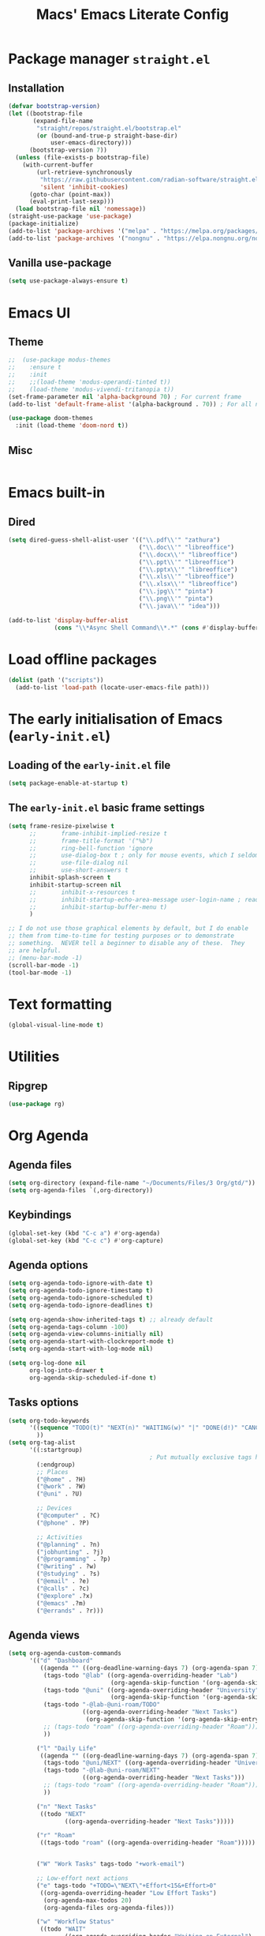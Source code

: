 #+title: Macs' Emacs Literate Config
#+startup: content indent

* Package manager =straight.el=
** Installation
#+begin_src emacs-lisp :tangle "init.el"
  (defvar bootstrap-version)
  (let ((bootstrap-file
         (expand-file-name
          "straight/repos/straight.el/bootstrap.el"
          (or (bound-and-true-p straight-base-dir)
              user-emacs-directory)))
        (bootstrap-version 7))
    (unless (file-exists-p bootstrap-file)
      (with-current-buffer
          (url-retrieve-synchronously
           "https://raw.githubusercontent.com/radian-software/straight.el/develop/install.el"
           'silent 'inhibit-cookies)
        (goto-char (point-max))
        (eval-print-last-sexp)))
    (load bootstrap-file nil 'nomessage))
  (straight-use-package 'use-package)
  (package-initialize)
  (add-to-list 'package-archives '("melpa" . "https://melpa.org/packages/") t)
  (add-to-list 'package-archives '("nongnu" . "https://elpa.nongnu.org/nongnu/") t)
#+end_src
** Vanilla use-package
#+begin_src emacs-lisp :tangle "init.el"
  (setq use-package-always-ensure t)
#+end_src
* Emacs UI
** Theme
#+begin_src emacs-lisp :tangle "init.el"
  ;;  (use-package modus-themes
  ;;    :ensure t
  ;;    :init
  ;;    ;;(load-theme 'modus-operandi-tinted t))
  ;;    (load-theme 'modus-vivendi-tritanopia t))
  (set-frame-parameter nil 'alpha-background 70) ; For current frame
  (add-to-list 'default-frame-alist '(alpha-background . 70)) ; For all new frames henceforth

  (use-package doom-themes
    :init (load-theme 'doom-nord t))
#+end_src
** Misc
#+begin_src emacs-lisp :tangle "init.el"

#+end_src
* Emacs built-in
** Dired
#+begin_src emacs-lisp :tangle "init.el"
  (setq dired-guess-shell-alist-user '(("\\.pdf\\'" "zathura")
                                       ("\\.doc\\'" "libreoffice")
                                       ("\\.docx\\'" "libreoffice")
                                       ("\\.ppt\\'" "libreoffice")
                                       ("\\.pptx\\'" "libreoffice")
                                       ("\\.xls\\'" "libreoffice")
                                       ("\\.xlsx\\'" "libreoffice")
                                       ("\\.jpg\\'" "pinta")
                                       ("\\.png\\'" "pinta")
                                       ("\\.java\\'" "idea")))

  (add-to-list 'display-buffer-alist
               (cons "\\*Async Shell Command\\*.*" (cons #'display-buffer-no-window nil)))
#+end_src
* Load offline packages
#+begin_src emacs-lisp :tangle "init.el"
  (dolist (path '("scripts"))
    (add-to-list 'load-path (locate-user-emacs-file path)))
#+end_src
* The early initialisation of Emacs (=early-init.el=)

** Loading of the =early-init.el= file
#+begin_src emacs-lisp :tangle "early-init.el"
  (setq package-enable-at-startup t)
#+end_src
** The =early-init.el= basic frame settings
#+begin_src emacs-lisp :tangle "early-init.el"
  (setq frame-resize-pixelwise t
        ;;       frame-inhibit-implied-resize t
        ;;       frame-title-format '("%b")
        ;;       ring-bell-function 'ignore
        ;;       use-dialog-box t ; only for mouse events, which I seldom use
        ;;       use-file-dialog nil
        ;;       use-short-answers t
        inhibit-splash-screen t
        inhibit-startup-screen nil
        ;;       inhibit-x-resources t
        ;;       inhibit-startup-echo-area-message user-login-name ; read the docstring
        ;;       inhibit-startup-buffer-menu t)
        )

  ;; I do not use those graphical elements by default, but I do enable
  ;; them from time-to-time for testing purposes or to demonstrate
  ;; something.  NEVER tell a beginner to disable any of these.  They
  ;; are helpful.
  ;; (menu-bar-mode -1)
  (scroll-bar-mode -1)
  (tool-bar-mode -1)
#+end_src
* Text formatting
#+begin_src emacs-lisp :tangle "init.el"
  (global-visual-line-mode t)
#+end_src
* Utilities
** Ripgrep
#+begin_src emacs-lisp :tangle "init.el"
(use-package rg)
#+end_src

* Org Agenda
** Agenda files
#+begin_src emacs-lisp :tangle "init.el"
  (setq org-directory (expand-file-name "~/Documents/Files/3 Org/gtd/"))
  (setq org-agenda-files `(,org-directory))
#+end_src
** Keybindings
#+begin_src emacs-lisp :tangle "init.el"
  (global-set-key (kbd "C-c a") #'org-agenda)
  (global-set-key (kbd "C-c c") #'org-capture)
#+end_src
** Agenda options
#+begin_src emacs-lisp :tangle "init.el"
  (setq org-agenda-todo-ignore-with-date t)
  (setq org-agenda-todo-ignore-timestamp t)
  (setq org-agenda-todo-ignore-scheduled t)
  (setq org-agenda-todo-ignore-deadlines t)

  (setq org-agenda-show-inherited-tags t) ;; already default
  (setq org-agenda-tags-column -100)
  (setq org-agenda-view-columns-initially nil)
  (setq org-agenda-start-with-clockreport-mode t)
  (setq org-agenda-start-with-log-mode nil)

  (setq org-log-done nil
        org-log-into-drawer t
        org-agenda-skip-scheduled-if-done t)
#+end_src

** Tasks options
#+begin_src emacs-lisp :tangle "init.el"
  (setq org-todo-keywords
        '((sequence "TODO(t)" "NEXT(n)" "WAITING(w)" "|" "DONE(d!)" "CANCELLED(c)")
          ))
  (setq org-tag-alist
        '((:startgroup)
                                          ; Put mutually exclusive tags here
          (:endgroup)
          ;; Places
          ("@home" . ?H)
          ("@work" . ?W)
          ("@uni" . ?U)

          ;; Devices
          ("@computer" . ?C)
          ("@phone" . ?P)

          ;; Activities
          ("@planning" . ?n)
          ("jobhunting" . ?j)
          ("@programming" . ?p)
          ("@writing" . ?w)
          ("@studying" . ?s)
          ("@email" . ?e)
          ("@calls" . ?c)
          ("@explore" .?x)
          ("@emacs" .?m)
          ("@errands" . ?r)))
#+end_src

** Agenda views
#+begin_src emacs-lisp :tangle "init.el"
  (setq org-agenda-custom-commands
        '(("d" "Dashboard"
           ((agenda "" ((org-deadline-warning-days 7) (org-agenda-span 7) (org-agenda-start-day "today")))
            (tags-todo "@lab" ((org-agenda-overriding-header "Lab")
                               (org-agenda-skip-function '(org-agenda-skip-entry-if 'timestamp))))
            (tags-todo "@uni" ((org-agenda-overriding-header "University")
                               (org-agenda-skip-function '(org-agenda-skip-entry-if 'timestamp))))
            (tags-todo "-@lab-@uni-roam/TODO"
                       ((org-agenda-overriding-header "Next Tasks")
                        (org-agenda-skip-function '(org-agenda-skip-entry-if 'timestamp))))
            ;; (tags-todo "roam" ((org-agenda-overriding-header "Roam")))
            ))

          ("l" "Daily Life"
           ((agenda "" ((org-deadline-warning-days 7) (org-agenda-span 7) (org-agenda-start-day "today")))
            (tags-todo "@uni/NEXT" ((org-agenda-overriding-header "University")))
            (tags-todo "-@lab-@uni-roam/NEXT"
                       ((org-agenda-overriding-header "Next Tasks")))
            ;; (tags-todo "roam" ((org-agenda-overriding-header "Roam")))
            ))

          ("n" "Next Tasks"
           ((todo "NEXT"
                  ((org-agenda-overriding-header "Next Tasks")))))

          ("r" "Roam"
           ((tags-todo "roam" ((org-agenda-overriding-header "Roam")))))


          ("W" "Work Tasks" tags-todo "+work-email")

          ;; Low-effort next actions
          ("e" tags-todo "+TODO=\"NEXT\"+Effort<15&+Effort>0"
           ((org-agenda-overriding-header "Low Effort Tasks")
            (org-agenda-max-todos 20)
            (org-agenda-files org-agenda-files)))

          ("w" "Workflow Status"
           ((todo "WAIT"
                  ((org-agenda-overriding-header "Waiting on External")
                   (org-agenda-files org-agenda-files)))
            (todo "REVIEW"
                  ((org-agenda-overriding-header "In Review")
                   (org-agenda-files org-agenda-files)))
            (todo "PLAN"
                  ((org-agenda-overriding-header "In Planning")
                   (org-agenda-todo-list-sublevels nil)
                   (org-agenda-files org-agenda-files)))
            (todo "BACKLOG"
                  ((org-agenda-overriding-header "Project Backlog")
                   (org-agenda-todo-list-sublevels nil)
                   (org-agenda-files org-agenda-files)))
            (todo "READY"
                  ((org-agenda-overriding-header "Ready for Work")
                   (org-agenda-files org-agenda-files)))
            (todo "ACTIVE"
                  ((org-agenda-overriding-header "Active Projects")
                   (org-agenda-files org-agenda-files)))
            ;;         ("j" "Journal Entries")
            ;;         ("jj" "Journal" entry
            ;;          (file+olp+datetree "~/Documents/Files/3 Org/Journal.org")
            ;;          "\n* %<%I:%M %p> - Journal :journal:\n\n%?\n\n"
            ;;          ;; ,(dw/read-file-as-string "~/Notes/Templates/Daily.org")
            ;;          :clock-in :clock-resume
            ;;          :empty-lines 1)
            ;;         ("jm" "Meeting" entry
            ;;          (file+olp+datetree "~/Documents/Files/3 Org/Journal.org")
            ;;          "* %<%I:%M %p> - %a :meetings:\n\n%?\n\n"
            ;;          :clock-in :clock-resume
            ;;          :empty-lines 1)		  ((org-agenda-overriding-header "Completed Projects")
            (todo "CANC"
                  ((org-agenda-overriding-header "Cancelled Projects")
                   (org-agenda-files org-agenda-files)))))))

  (setq org-agenda-prefix-format '((agenda . " %i %-12:c%?-12t%-6e% s")
                                   (todo . " %i %-12:c %-6e")
                                   (tags . " %i %-12:c")
                                   (search . " %i %-12:c")))
#+end_src

** Capture and Refile
#+begin_src emacs-lisp :tangle "init.el"
  (setq org-refile-targets
        '(("~/Documents/Files/3 Org/gtd/gtd.org" :maxlevel . 3)))

  ;; Save Org buffers after refiling!
  (advice-add 'org-refile :after 'org-save-all-org-buffers)

  (setq org-capture-templates
        `(("t" "Tasks / Projects")
          ("tt" "Task Inbox BACKLOG" entry (file+olp "~/Documents/Files/3 Org/gtd/gtd.org" "Tasks")
           "* BACKLOG %?\n  %U\n  %a\n  %i" :empty-lines 1)
          ("tn" "Task Inbox NEXT" entry (file+olp "~/Documents/Files/3 Org/gtd/gtd.org" "Tasks")
           "* NEXT %?\n  %U\n  %a\n  %i" :empty-lines 1)
          ("ts" "Task Tickler Scheduled" entry (file+olp "~/Documents/Files/3 Org/gtd/gtd.org" "Tickler")
           "* TODO %?\n  %U\n  %a\n  %i" :empty-lines 1)))
#+end_src

** Checklists
#+begin_src emacs-lisp :tangle "init.el"
  (require 'org-checklist)
#+end_src
** Holidays
#+begin_src emacs-lisp :tangle "init.el"
  (with-eval-after-load "calendar"
    (require 'japanese-holidays)
    (setq calendar-holidays ; 他の国の祝日も表示させたい場合は適当に調整
          (append japanese-holidays holiday-local-holidays holiday-other-holidays))
    (setq calendar-mark-holidays-flag t)	; 祝日をカレンダーに表示
    ;; 土曜日・日曜日を祝日として表示する場合、以下の設定を追加します。
    ;; デフォルトで設定済み
    (setq japanese-holiday-weekend '(0 6)	   ; 土日を祝日として表示
          japanese-holiday-weekend-marker	   ; 土曜日を水色で表示
          '(holiday nil nil nil nil nil japanese-holiday-saturday))
    (add-hook 'calendar-today-visible-hook 'japanese-holiday-mark-weekend)
    (add-hook 'calendar-today-invisible-hook 'japanese-holiday-mark-weekend))
#+end_src
* Japanese
** Fonts
#+begin_src emacs-lisp
  ;; Set decent default fonts for Japanese and Chinese,
  ;; but *only* if in a graphical context.
  ;; Set Japanese second so that Japanese glyphs override Chinese
  ;; when both charsets cover the same codepoints.
  (when (fboundp #'set-fontset-font)
    (set-fontset-font t 'japanese-jisx0213.2004-1
                      ;; Source Han Code JP: https://github.com/adobe-fonts/source-han-code-jp
                      (font-spec :family "Source Han Code JP")))
  (dolist (item '(("Source Han Code JP" . 1.25)))
    (add-to-list 'face-font-rescale-alist item))
#+end_src
** Japanese keyboard inside emacs
#+begin_src emacs-lisp :tangle "init.el"
  (use-package mozc
    :ensure t)
  (setq default-input-method "japanese-mozc")

#+end_src
* Evil Mode
#+begin_src emacs-lisp :tangle "init.el"
  (use-package evil :ensure t
    :init
    (setq evil-want-integration t)
    (setq evil-want-keybinding nil)
    (setq evil-want-C-u-scroll t)
    (setq evil-want-C-i-jump nil)
    :config
    (evil-mode 1)
    (define-key evil-insert-state-map (kbd "C-g") 'evil-normal-state)
    (define-key evil-insert-state-map (kbd "C-h") 'evil-delete-backward-char-and-join)
    (evil-set-undo-system 'undo-redo)

    ;; Use visual line motions even outside of visual-line-mode buffers
    (evil-global-set-key 'motion "j" 'evil-next-visual-line)
    (evil-global-set-key 'motion "k" 'evil-previous-visual-line)
    (evil-set-initial-state 'messages-buffer-mode 'normal)
    (evil-set-initial-state 'dashboard-mode 'normal))

  (use-package evil-collection :ensure t
    :init
    (evil-collection-init '(calendar dired calc ediff magit elfeed info emms nov pdf))
    )

  ;; Agenda + Org Mode
  (use-package evil-org
    :ensure t
    :after org
    :hook (org-mode . (lambda () evil-org-mode))
    :config
    (require 'evil-org-agenda)
    (evil-org-agenda-set-keys))
    #+end_src
* Completion
#+begin_src emacs-lisp :tangle "init.el"
  (use-package vertico
    :ensure t
    :custom
    (vertico-cycle t)
    :init
    (vertico-mode)
    (savehist-mode)
    (add-hook 'rfn-eshadow-update-overlay-hook #'vertico-directory-tidy))

  (use-package corfu
    :ensure t
    :init
    (setq tab-always-indent 'complete)
    (global-corfu-mode))


  (use-package marginalia
    :after vertico
    :ensure t
    :demand t
    :init
    (marginalia-mode))

  (use-package wgrep ;; Makes grep buffers editable
    :ensure t)

  (use-package consult
    :ensure t)

  (use-package embark
    :ensure t

    :bind
    (("C-." . embark-act)         ;; pick some comfortable binding
     ("C-;" . embark-dwim)        ;; good alternative: M-.
     ("C-h B" . embark-bindings)) ;; alternative for `describe-bindings'

    :init

    ;; Optionally replace the key help with a completing-read interface
    (setq prefix-help-command #'embark-prefix-help-command)

    ;; Show the Embark target at point via Eldoc. You may adjust the
    ;; Eldoc strategy, if you want to see the documentation from
    ;; multiple providers. Beware that using this can be a little
    ;; jarring since the message shown in the minibuffer can be more
    ;; than one line, causing the modeline to move up and down:

    ;; (add-hook 'eldoc-documentation-functions #'embark-eldoc-first-target)
    ;; (setq eldoc-documentation-strategy #'eldoc-documentation-compose-eagerly)

    :config

    ;; Hide the mode line of the Embark live/completions buffers
    (add-to-list 'display-buffer-alist
                 '("\\`\\*Embark Collect \\(Live\\|Completions\\)\\*"
                   nil
                   (window-parameters (mode-line-format . none)))))

  ;; Consult users will also want the embark-consult package.
  (use-package embark-consult
    :ensure t ; only need to install it, embark loads it after consult if found
    :hook
    (embark-collect-mode . consult-preview-at-point-mode))

  (use-package orderless
    :ensure t
    :custom
    (completion-styles '(orderless basic))
    (completion-category-overrides '((file (styles basic partial-completion)))))

#+end_src
* Org Mode
** Change Backup Files' Path
#+begin_src emacs-lisp :tangle "init.el"
  ;; Stop creating backup files
  ;; (setq make-backup-files nil)
  (setq backup-directory-alist '((".*" . "~/.Trash")))
  (setq initial-major-mode 'org-mode)
  (setq initial-scratch-message "")
#+end_src
** Org Mode Config
#+begin_src emacs-lisp :tangle "init.el"
  (use-package org
    :ensure nil
    :config
    (setq org-structure-template-alist
          '(("s" . "src")
            ("e" . "src emacs-lisp")
            ("E" . "src emacs-lisp :results value code :lexical t")
            ("t" . "src emacs-lisp :tangle FILENAME")
            ("T" . "src emacs-lisp :tangle FILENAME :mkdirp yes")
            ("x" . "example")
            ("X" . "export")
            ("q" . "quote"))))
#+end_src
** Timers
#+begin_src emacs-lisp :tangle "init.el"
  (setq org-clock-sound "~/.emacs.d/assets/pomodoro-end.wav")
#+end_src
** Org UI
*** General
#+begin_src emacs-lisp :tangle "init.el"
  ;; (custom-set-faces
  ;;  '(org-level-1 ((t (:inherit outline-1 :height 2.0))))
  ;;  '(org-level-2 ((t (:inherit outline-2 :height 1.5))))
  ;;  '(org-level-3 ((t (:inherit outline-3 :height 1.4))))
  ;;  '(org-level-4 ((t (:inherit outline-4 :height 1.2))))
  ;;  '(org-level-5 ((t (:inherit outline-5 :height 1.0))))
  ;;  )
  (setq org-ellipsis " ▾"
        org-hide-emphasis-markers nil)

  (defun lispy/org-mode-visual-fill ()
    (setq visual-fill-column-width 110
          visual-fill-column-center-text t)
    (visual-fill-column-mode t))

  (use-package visual-fill-column
    :ensure t
    :hook (org-mode . lispy/org-mode-visual-fill))

  (setq org-image-actual-width nil)
  (org-indent-mode nil)
#+end_src
*** Org Superstar
#+begin_src emacs-lisp :tangle "init.el"
  (use-package org-superstar
    :ensure t
    :config
    (org-superstar-mode)
    (setq org-superstar-remove-leading-stars t
          org-superstar-headline-bullets-list '("◉" "○" "●" "○" "●" "○" "●")))
#+end_src
** Org Alert
#+begin_src emacs-lisp :tangle "init.el"
  (use-package org-alert
    :config
    (setq alert-default-style 'libnotify)
    (setq org-alert-interval 300
          org-alert-notify-cutoff 30
          org-alert-notify-after-event-cutoff 10)
    )
#+end_src
** Org-Download - Drag and drop images
#+begin_src emacs-lisp :tangle "init.el"
  (use-package org-download
    :ensure t
    :config
    (setq-default org-download-image-dir "~/Documents/Files/3 Org/Roam/images")
    (setq-default org-download-heading-lvl nil)
    )
#+end_src
* Applications
** Elfeed
#+begin_src emacs-lisp :tangle "init.el"
  (use-package elfeed
    :ensure t
    :config
    (global-set-key (kbd "C-x w") 'elfeed)
    ;; Somewhere in your .emacs file
    (setq elfeed-feeds
          '("https://www.hotnews.ro/rss/actualitate"))
    (setq elfeed-feeds
          '(("https://www.nhk.or.jp/rss/news/cat0.xml" japan)
            ("https://www.hotnews.ro/rss/actualitate" romania)))
    )
#+end_src
** Magit
#+begin_src emacs-lisp :tangle "init.el"
  (use-package magit
    :ensure t)

#+end_src
** Emms Music Player
#+begin_src emacs-lisp :tangle "init.el"
  (use-package emms
    :config
    (emms-all)
    (setq emms-player-list '(emms-player-mpv)
          emms-info-functions '(emms-info-native)))
#+end_src
* Productivity
** Pomodoro
#+begin_src emacs-lisp :tangle "init.el"
  (use-package org-pomodoro
    :ensure t
    :init
    (setq org-pomodoro-start-sound "~/.emacs.d/assets/pomodoro-start.wav"))
#+end_src
** Nov.el
#+begin_src emacs-lisp :tangle "init.el"
  (use-package nov
    :config
    (add-to-list 'auto-mode-alist '("\\.epub\\'" . nov-mode))
    )

  (use-package org-noter)
#+end_src
** PDF Tools
#+begin_src emacs-lisp :tangle "init.el"
  (use-package pdf-tools
    :config
    (pdf-tools-install))
#+end_src
* Org-Roam
** Main Configuration
#+begin_src emacs-lisp :tangle "init.el"
  (use-package org-roam
    :commands (org-roam-node-list)
    :ensure t
    :init
    (setq org-roam-v2-ack t)
    :custom
    (org-roam-directory "~/Documents/Files/3 Org/Roam")
    (org-roam-completion-everywhere t)
    (setq org-roam-dailies-capture-templates
          '(("d" "default" entry "* %<%I:%M %p>: %?"
             :if-new (file+head "%<%Y-%m-%d>.org" "#+title: %<%Y-%m-%d>\n#+filetags: dailies"))))
    (org-roam-capture-templates
     '(("d" "default" plain
        "%?"
        :if-new (file+head "${slug}.org" "#+title: ${title}\n#+date:%U\n")
        :unnarrowed t)
       ("l" "programming language" plain
        "* Characteristics\n\n- Family: %?\n- Inspired by: \n\n* Reference:\n\n"
        :if-new (file+head "${slug}.org" "#+title: ${title}\n")
        :unnarrowed t)
       ("b" "book notes" plain

        (file "~/Documents/Roam/Templates/BookNoteTemplate.org")
        :if-new (file+head "${slug}.org" "#+title: ${title}\n")
        :unnarrowed t)
       ("p" "project" plain "* Goals\n\n%?\n\n* Tasks\n\n** TODO Add initial tasks\n\n* Dates\n\n"
        :if-new (file+head "${slug}.org" "#+title: ${title}\n#+filetags: Project")
        :unnarrowed t)
       )
     )
    (setq org-roam-node-display-template
          (concat "${title:*} "
                  (propertize "${tags:10}" 'face 'org-tag)))
    :bind (("C-c n l" . org-roam-buffer-toggle)
           ;;("C-c n f" . org-roam-node-find)
           ("C-c n i" . org-roam-node-insert)
           ("C-c n I" . org-roam-node-insert-immediate)
           :map org-mode-map
           ("C-M-i" . completion-at-point)
           :map org-roam-dailies-map
           ("Y" . org-roam-dailies-capture-yesterday)
           ("T" . org-roam-dailies-capture-tomorrow))
    :bind-keymap
    ("C-c n d" . org-roam-dailies-map)
    :config
    (require 'org-roam-dailies) ;; Ensure the keymap is available
    (org-roam-db-autosync-mode))
#+end_src

** Org Roam UI
#+begin_src emacs-lisp :tangle "init.el"
  (use-package org-roam-ui
    :ensure t
    :after org-roam
    ;;         normally we'd recommend hooking orui after org-roam, but since org-roam does not have
    ;;         a hookable mode anymore, you're advised to pick something yourself
    ;;         if you don't care about startup time, use
    :hook (after-init . org-roam-ui-mode)
    :config
    (setq org-roam-ui-sync-theme t
          org-roam-ui-follow t
          org-roam-ui-update-on-save t
          org-roam-ui-open-on-start t))
#+end_src
** Find nodes by filter
#+begin_src emacs-lisp :tangle "init.el"
  ;; Filter function to get only those nodes with the tag-name in them
  (defun my/org-roam-filter-by-tag-fn (tag-name)
    (lambda (node)
      (member tag-name (org-roam-node-tags node))))

  ;; Filter function to get only those nodes' files with the tag-name in them
  (defun my/org-roam-list-notes-by-tag-filenames (tag-name)
    (mapcar #'org-roam-node-file
            (seq-filter
             (my/org-roam-filter-by-tag-fn tag-name)
             (org-roam-node-list))))

  ;; Filter function to get only those nodes without the tag-name in them
  (defun my/org-roam-filter-by-tag-fn--exclusion (tag-name)
    (lambda (node)
      (not (member tag-name (org-roam-node-tags node)))))

  ;; Filter function to get only those nodes' files without the tag-name in them
  (defun my/org-roam-list-notes-by-tag-filenames--exclusion (tag-name)
    (mapcar #'org-roam-node-file
            (seq-filter
             (my/org-roam-filter-by-tag-fn--exclusion tag-name)
             (org-roam-node-list))))

  ;; This function asks for direct input of tag, without help in minibuffer
  ;; (defun my/org-roam-find-by-tag (tag-name)
  ;;   (interactive "sTag: ")
  ;;   (org-roam-node-find nil nil (my/org-roam-filter-by-tag-fn tag-name)))

  ;; Eval after Org-Roam is loaded because I am using the 'org-roam-db-query' as a dependency

  (defun my/org-roam-find-by-tag ()
    (interactive)
    (unless (featurep 'org-roam-db)
      (require 'org-roam-db))
    (let ((tag-name (completing-read "Choose a tag: " (mapcar 'car (org-roam-db-query "SELECT tag FROM tags")))))
      (org-roam-node-find
       nil
       nil
       (my/org-roam-filter-by-tag-fn tag-name))))

  ;; Exclude dailies
  (defun my/org-roam-find-without-dailies ()
    (interactive)
    (unless (featurep 'org-roam-db)
      (require 'org-roam-db))
    (let ((tag-name "dailies"))
      (org-roam-node-find
       nil
       nil
       (my/org-roam-filter-by-tag-fn--exclusion tag-name))))

  (global-set-key (kbd "C-c n f") 'my/org-roam-find-without-dailies)
  (global-set-key (kbd "C-c n t") 'my/org-roam-find-by-tag)
#+end_src
* Programming
** Projectile
#+begin_src emacs-lisp :tangle "init.el"
  (use-package projectile
    :ensure t
    :config
    (projectile-mode +1)
    (setq projectile-project-search-path '(("~/Documents/Projects" . 1) "~/.emacs.d/" "~/Documents/Files/"))
    ;; Recommended keymap prefix on Windows/Linux
    (define-key projectile-mode-map (kbd "C-c p") 'projectile-command-map)
    )
#+end_src
** Webdev
+begin_src emacs-lisp :tangle "init.el"
;; web-mode
(setq web-mode-markup-indent-offset 4)
(setq web-mode-code-indent-offset 4)
(setq web-mode-css-indent-offset 4)
(use-package web-mode
:ensure t
:mode (("\\.js\\'" . web-mode)
("\\.jsx\\'" .  web-mode)
("\\.ts\\'" . web-mode)
("\\.tsx\\'" . web-mode)
("\\.html\\'" . web-mode))
:commands web-mode)

;; (use-package tree-sitter
;;   :config
;;   (add-hook 'tree-sitter-after-on-hook #'tree-sitter-hl-mode)
;;   (tree-sitter-require 'tsx)
;;   (add-to-list 'tree-sitter-major-mode-language-alist '(typescript-tsx-mode . tsx))
;;   )
;; (use-package tree-sitter-langs
;;   :after tree-sitter
;;   :config
;;   (tree-sitter-require 'tsx)
;;   (add-to-list 'tree-sitter-major-mode-language-alist '(typescript-tsx-mode . tsx))
;;   )

(use-package lsp-mode
:ensure t
:hook (
(web-mode . lsp-deferred)
(lsp-mode . lsp-enable-which-key-integration)
)
:commands lsp-deferred)

(use-package lsp-ui
:ensure t
:commands lsp-ui-mode)

(use-package typescript-mode
:mode 
(("\\.ts\\'" . typescript-mode)
("\\.tsx\\'" . tsx-ts-mode))
:init
(setq typescript-tsx-indent-offset 2)
(setq typescript-indent-level 2)
:hook
(typescript-mode-hook . subword-mode)
:config)


(use-package prettier-js
:ensure t)
(add-hook 'web-mode-hook #'(lambda ()
(enable-minor-mode
'("\\.jsx?\\'" . prettier-js-mode))
(enable-minor-mode
'("\\.tsx?\\'" . prettier-js-mode))))

(use-package tide
:ensure t
:config
(add-hook 'typescript-mode-hook
(lambda ()
(tide-setup)
(flycheck-mode t)
(setq flycheck-check-syntax-automatically '(save mode-enabled))
(eldoc-mode t)
(company-mode-on))))
+end_src
** Line Numbers
#+begin_src emacs-lisp :tangle "init.el"
  (setq display-line-numbers-type 'relative)
  (add-hook 'prog-mode-hook 'display-line-numbers-mode)
#+end_src
** Lsp
#+begin_src emacs-lisp :tangle "init.el"
  (use-package lsp-mode
    :commands (lsp lsp-deferred)
    :init
    (setq lsp-keymap-prefix "C-c l")  ;; Or 'C-l', 's-l'
    :hook (
           js-mode . lsp)
    :config
    (lsp-enable-which-key-integration t))
  (use-package lsp-ui)
  (use-package flycheck
    :ensure t
    :config
    (add-hook 'after-init-hook #'global-flycheck-mode))
#+end_src
* Keybindings
** Which-key
#+begin_src emacs-lisp :tangle "init.el"
  (use-package which-key
    :ensure t
    :config
    (which-key-mode))
#+end_src
** General
#+begin_src emacs-lisp :tangle "init.el"
  (use-package general
    :ensure t
    :config
    (general-evil-setup t)

    (general-create-definer my-general-keys
      :states '(normal insert visual emacs)
      :keymaps 'override
      :prefix "SPC" ;; set leader
      :global-prefix "M-SPC") ;; access leader in insert mode


    (my-general-keys
      "t"  '(:ignore t :which-key "Toggles")
      "tt" '(counsel-load-theme :which-key "choose theme")

      "b"  '(:ignore t :which-key "Buffers")
      "bh" '(previous-buffer :which-key "Previous Buffer")
      "bl" '(previous-buffer :which-key "Next Buffer")
      "bf" '(switch-to-buffer :which-key "List Buffers")
      "br" '(ivy-resume :which-key "Resume last completion buffer")

      "f" '(:ignore t :which-key "Find")
      "fo" '(consult-outline :which-key "Find outline")
      "fb" '(consult-buffer :which-key "Find buffer")
      "fe" '((lambda () (interactive) (find-file "~/.emacs.d/")) :which-key "Open Emacs Dired")
      "fg" '(consult-ripgrep :which-key "Ripgrep current dir")
      "f." '((lambda () (interactive) (find-file "~/Documents/Files/3 Org/gtd")) :which-key "Open gtd Dired")

      "p" '(:ignore t :which-key "Projectile")
      "pf" '(projectile-find-file :which-key "Find File in Current Buffer")
      "po" '(projectile-find-file-other-window :which-key "Find File in Other Window")
      "pp" '(projectile-switch-project :which-key "Switch Project")



      "o" '(:ignore t :which-key "Open application")
      "om" '(magit :which-key "Magit")
      ))
#+end_src
** Hydra
+begin_src emacs-lisp :tangle "init.el"
(use-package hydra :commands defhydra :ensure t)
(use-package use-package-hydra :ensure t)

(with-eval-after-load 'hydra
(defhydra my-window-movement (global-map "<f7>")
("<left>" windmove-left)
("<right>" windmove-right)
("<down>" windmove-down)
("<up>" windmove-up)
("y" other-window "other")
("h" switch-window "switch-window")
("b" consult-buffer "buffer")
("f" find-file "file")
("F" find-file-other-window "other file")
("v" (progn (split-window-right) (windmove-right)))
("o" delete-other-windows :color blue)
("a" ace-window)
("s" ace-swap-window)
("d" delete-window "delete")
("D" ace-delete-window "ace delete")
("i" ace-maximize-window "maximize")
("q" nil))
(defhydra my-file-switch (global-map "<f7>" :exit t)
("e" (find-file "~/.emacs.d/readme.org") "Emacs Config")
("g" (find-file "~/Documents/Files/3 Org/gtd/gtd.org") "GTD File")
("h" (find-file "~/Documents/Files/3 Org/gtd") "GTD Directory")
)
(defhydra org-commands (global-map "<f5>" :exit t)
("o" consult-outline "Find Outline")
)
(defhydra open-application (global-map "<f6>" :exit t)
("m" magit "Magit")
("g" (find-file "~/Documents/Files/3 Org/gtd/gtd.org") "GTD File")
("o" (find-file "~/Documents/Files/3 Org/gtd") "GTD Directory")) 
)
+end_src

** Key-Chord
+begin_src emacs-lisp :tangle "init.el"
(use-package key-chord :ensure t
:config
(key-chord-mode 1)
:init
(setq key-chord-one-key-delay 0.16)
(setq key-chord-two-keys-delay 0.002)

(key-chord-define-global "uu" 'undo)
(key-chord-define-global "kk" 'kill-whole-line)
(key-chord-define-global "yy" 'my-window-movement/body)

)
+end_src
** Emacs Vanilla
+begin_src emacs-lisp :tangle "init.el"
(global-set-key (kbd "C-j") 'eval-print-last-sexp)
+end_src
* Communication
** Email
#+begin_src emacs-lisp :tangle "init.el"
  (use-package mu4e
    :ensure nil
    :load-path "/usr/share/emacs/site-lisp/mu4e/"
    ;; :defer 20 ; Wait until 20 seconds after startup
    :config

    ;; This is set to 't' to avoid mail syncing issues when using mbsync
    (setq mu4e-change-filenames-when-moving t)

    ;; Refresh mail using isync every 10 minutes
    (setq mu4e-update-interval (* 10 60))
    (setq mu4e-get-mail-command "mbsync -a")
    (setq mu4e-maildir "~/Mail/gmail-main")

    (setq mu4e-drafts-folder "/[Gmail]/Drafts")
    (setq mu4e-sent-folder   "/[Gmail]/Sent Mail")
    (setq mu4e-refile-folder "/[Gmail]/All Mail")
    (setq mu4e-trash-folder  "/[Gmail]/Trash")

  
    (setq mu4e-maildir-shortcuts
          '((:maildir "/Inbox"    :key ?i)
            (:maildir "/[Gmail]/Sent Mail" :key ?s)
            (:maildir "/[Gmail]/Trash"     :key ?t)
            (:maildir "/[Gmail]/Drafts"    :key ?d)
            (:maildir "/[Gmail]/All Mail"  :key ?a))))
#+end_src
** IRC (ERC)
#+begin_src emacs-lisp :tangle "init.el"
  (setq erc-server "irc.libera.chat"
        erc-nick "tsubo"    ; Change this!
        erc-user-full-name "Emacs User"  ; And this!
        erc-track-shorten-start 8
        erc-autojoin-channels-alist '((".*" "#systemcrafters" "#emacs"))
        erc-kill-buffer-on-part t
        erc-auto-query 'bury)
#+end_src
